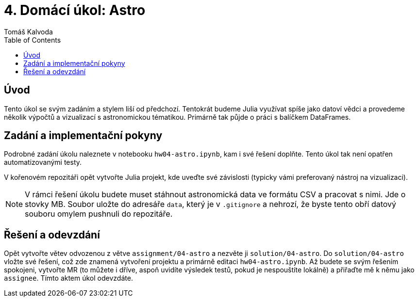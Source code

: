 
= 4. Domácí úkol: Astro
:toc:
:author: Tomáš Kalvoda
:date: 2023-12-10
:stem: latexmath


[[intro]]
== Úvod

Tento úkol se svým zadáním a stylem liší od předchozí.
Tentokrát budeme Julia využívat spíše jako datoví vědci a provedeme několik výpočtů a vizualizací s astronomickou tématikou.
Primárně tak půjde o práci s balíčkem DataFrames.

[[implementation]]
== Zadání a implementační pokyny

Podrobné zadání úkolu naleznete v notebooku `hw04-astro.ipynb`, kam i své řešení doplňte.
Tento úkol tak není opatřen automatizovanými testy.

V kořenovém repozitáři opět vytvořte Julia projekt, kde uveďte své závislosti (typicky vámi preferovaný nástroj na vizualizaci).

NOTE: V rámci řešení úkolu budete muset stáhnout astronomická data ve formátu CSV a pracovat s nimi. Jde o stovky MB. Soubor uložte do adresáře `data`, který je v `.gitignore` a nehrozí, že byste tento obří datový souboru omylem pushnuli do repozitáře.

[[submission]]
== Řešení a odevzdání

Opět vytvořte větev odvozenou z větve `assignment/04-astro` a nezvěte ji `solution/04-astro`.
Do `solution/04-astro` vložte své řešení, což zde znamená vytvoření projektu a primárně editaci `hw04-astro.ipynb`.
Až budete se svým řešením spokojeni, vytvořte MR (to můžete i dříve, aspoň uvidíte výsledek testů, pokud je nespouštíte lokálně) a přiřaďte mě k němu jako `assignee`.
Tímto aktem úkol odevzdáte.
